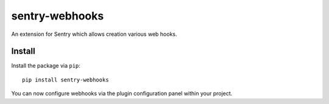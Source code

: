 sentry-webhooks
===============

An extension for Sentry which allows creation various web hooks.

Install
-------

Install the package via ``pip``::

    pip install sentry-webhooks

You can now configure webhooks via the plugin configuration panel within your project.
